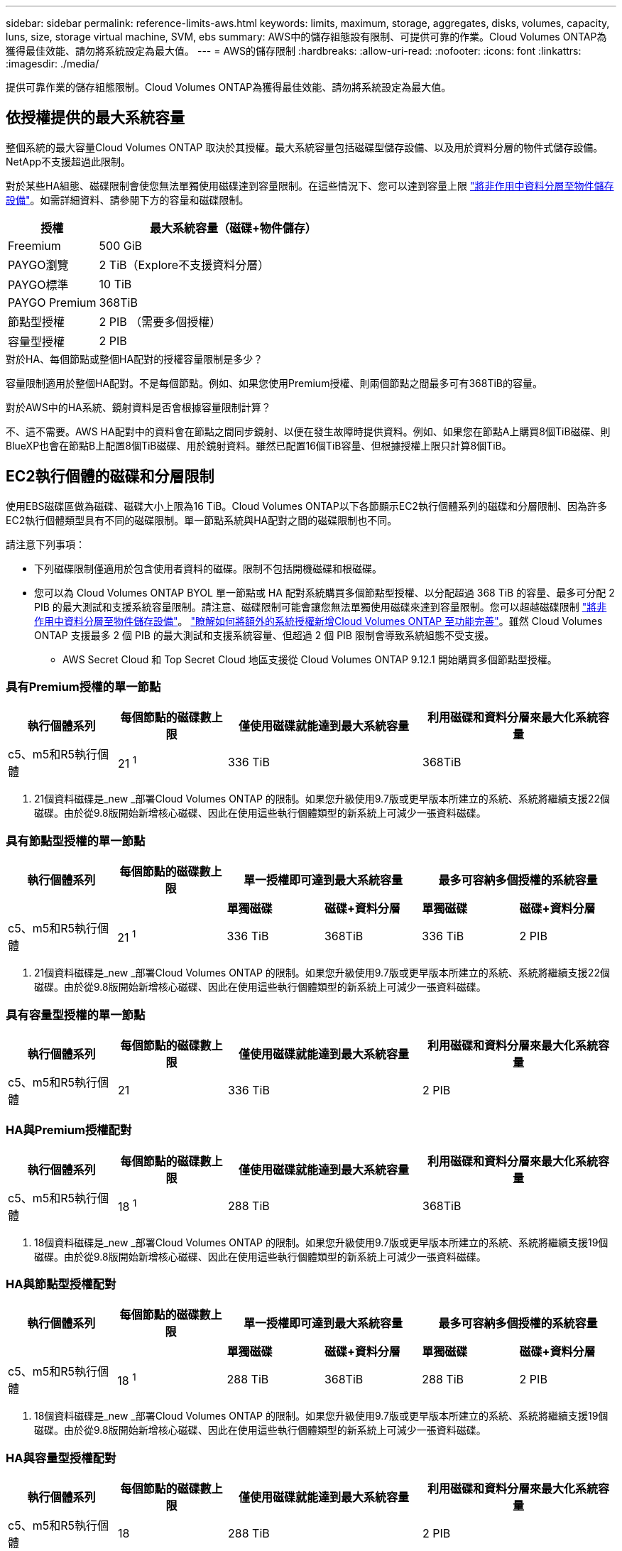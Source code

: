 ---
sidebar: sidebar 
permalink: reference-limits-aws.html 
keywords: limits, maximum, storage, aggregates, disks, volumes, capacity, luns, size, storage virtual machine, SVM, ebs 
summary: AWS中的儲存組態設有限制、可提供可靠的作業。Cloud Volumes ONTAP為獲得最佳效能、請勿將系統設定為最大值。 
---
= AWS的儲存限制
:hardbreaks:
:allow-uri-read: 
:nofooter: 
:icons: font
:linkattrs: 
:imagesdir: ./media/


[role="lead"]
提供可靠作業的儲存組態限制。Cloud Volumes ONTAP為獲得最佳效能、請勿將系統設定為最大值。



== 依授權提供的最大系統容量

整個系統的最大容量Cloud Volumes ONTAP 取決於其授權。最大系統容量包括磁碟型儲存設備、以及用於資料分層的物件式儲存設備。NetApp不支援超過此限制。

對於某些HA組態、磁碟限制會使您無法單獨使用磁碟達到容量限制。在這些情況下、您可以達到容量上限 https://docs.netapp.com/us-en/bluexp-cloud-volumes-ontap/concept-data-tiering.html["將非作用中資料分層至物件儲存設備"^]。如需詳細資料、請參閱下方的容量和磁碟限制。

[cols="25,75"]
|===
| 授權 | 最大系統容量（磁碟+物件儲存） 


| Freemium | 500 GiB 


| PAYGO瀏覽 | 2 TiB（Explore不支援資料分層） 


| PAYGO標準 | 10 TiB 


| PAYGO Premium | 368TiB 


| 節點型授權 | 2 PIB （需要多個授權） 


| 容量型授權 | 2 PIB 
|===
.對於HA、每個節點或整個HA配對的授權容量限制是多少？
容量限制適用於整個HA配對。不是每個節點。例如、如果您使用Premium授權、則兩個節點之間最多可有368TiB的容量。

.對於AWS中的HA系統、鏡射資料是否會根據容量限制計算？
不、這不需要。AWS HA配對中的資料會在節點之間同步鏡射、以便在發生故障時提供資料。例如、如果您在節點A上購買8個TiB磁碟、則BlueXP也會在節點B上配置8個TiB磁碟、用於鏡射資料。雖然已配置16個TiB容量、但根據授權上限只計算8個TiB。



== EC2執行個體的磁碟和分層限制

使用EBS磁碟區做為磁碟、磁碟大小上限為16 TiB。Cloud Volumes ONTAP以下各節顯示EC2執行個體系列的磁碟和分層限制、因為許多EC2執行個體類型具有不同的磁碟限制。單一節點系統與HA配對之間的磁碟限制也不同。

請注意下列事項：

* 下列磁碟限制僅適用於包含使用者資料的磁碟。限制不包括開機磁碟和根磁碟。
* 您可以為 Cloud Volumes ONTAP BYOL 單一節點或 HA 配對系統購買多個節點型授權、以分配超過 368 TiB 的容量、最多可分配 2 PIB 的最大測試和支援系統容量限制。請注意、磁碟限制可能會讓您無法單獨使用磁碟來達到容量限制。您可以超越磁碟限制 https://docs.netapp.com/us-en/bluexp-cloud-volumes-ontap/concept-data-tiering.html["將非作用中資料分層至物件儲存設備"^]。 https://docs.netapp.com/us-en/bluexp-cloud-volumes-ontap/task-manage-node-licenses.html["瞭解如何將額外的系統授權新增Cloud Volumes ONTAP 至功能完善"^]。雖然 Cloud Volumes ONTAP 支援最多 2 個 PIB 的最大測試和支援系統容量、但超過 2 個 PIB 限制會導致系統組態不受支援。
+
** AWS Secret Cloud 和 Top Secret Cloud 地區支援從 Cloud Volumes ONTAP 9.12.1 開始購買多個節點型授權。






=== 具有Premium授權的單一節點

[cols="18,18,32,32"]
|===
| 執行個體系列 | 每個節點的磁碟數上限 | 僅使用磁碟就能達到最大系統容量 | 利用磁碟和資料分層來最大化系統容量 


| c5、m5和R5執行個體 | 21 ^1^ | 336 TiB | 368TiB 
|===
. 21個資料磁碟是_new _部署Cloud Volumes ONTAP 的限制。如果您升級使用9.7版或更早版本所建立的系統、系統將繼續支援22個磁碟。由於從9.8版開始新增核心磁碟、因此在使用這些執行個體類型的新系統上可減少一張資料磁碟。




=== 具有節點型授權的單一節點

[cols="18,18,16,16,16,16"]
|===
| 執行個體系列 | 每個節點的磁碟數上限 2+| 單一授權即可達到最大系統容量 2+| 最多可容納多個授權的系統容量 


2+|  | *單獨磁碟* | *磁碟+資料分層* | *單獨磁碟* | *磁碟+資料分層* 


| c5、m5和R5執行個體 | 21 ^1^ | 336 TiB | 368TiB | 336 TiB | 2 PIB 
|===
. 21個資料磁碟是_new _部署Cloud Volumes ONTAP 的限制。如果您升級使用9.7版或更早版本所建立的系統、系統將繼續支援22個磁碟。由於從9.8版開始新增核心磁碟、因此在使用這些執行個體類型的新系統上可減少一張資料磁碟。




=== 具有容量型授權的單一節點

[cols="18,18,32,32"]
|===
| 執行個體系列 | 每個節點的磁碟數上限 | 僅使用磁碟就能達到最大系統容量 | 利用磁碟和資料分層來最大化系統容量 


| c5、m5和R5執行個體 | 21 | 336 TiB | 2 PIB 
|===


=== HA與Premium授權配對

[cols="18,18,32,32"]
|===
| 執行個體系列 | 每個節點的磁碟數上限 | 僅使用磁碟就能達到最大系統容量 | 利用磁碟和資料分層來最大化系統容量 


| c5、m5和R5執行個體 | 18 ^1^ | 288 TiB | 368TiB 
|===
. 18個資料磁碟是_new _部署Cloud Volumes ONTAP 的限制。如果您升級使用9.7版或更早版本所建立的系統、系統將繼續支援19個磁碟。由於從9.8版開始新增核心磁碟、因此在使用這些執行個體類型的新系統上可減少一張資料磁碟。




=== HA與節點型授權配對

[cols="18,18,16,16,16,16"]
|===
| 執行個體系列 | 每個節點的磁碟數上限 2+| 單一授權即可達到最大系統容量 2+| 最多可容納多個授權的系統容量 


2+|  | *單獨磁碟* | *磁碟+資料分層* | *單獨磁碟* | *磁碟+資料分層* 


| c5、m5和R5執行個體 | 18 ^1^ | 288 TiB | 368TiB | 288 TiB | 2 PIB 
|===
. 18個資料磁碟是_new _部署Cloud Volumes ONTAP 的限制。如果您升級使用9.7版或更早版本所建立的系統、系統將繼續支援19個磁碟。由於從9.8版開始新增核心磁碟、因此在使用這些執行個體類型的新系統上可減少一張資料磁碟。




=== HA與容量型授權配對

[cols="18,18,32,32"]
|===
| 執行個體系列 | 每個節點的磁碟數上限 | 僅使用磁碟就能達到最大系統容量 | 利用磁碟和資料分層來最大化系統容量 


| c5、m5和R5執行個體 | 18 | 288 TiB | 2 PIB 
|===


== Aggregate限制

使用AWS磁碟區做為磁碟、並將其分組為_aggregate。Cloud Volumes ONTAPAggregate可為磁碟區提供儲存設備。

[cols="2*"]
|===
| 參數 | 限制 


| 最大集合體數 | 單一節點：與磁碟限制HA配對相同：節點上有18個^1^ 


| 最大Aggregate大小 | 96 TiB原始容量^2^ 


| 每個集合體的磁碟數 | 1-6 ^3^ 


| 每個Aggregate的RAID群組數目上限 | 1. 
|===
附註：

. 無法在HA配對的兩個節點上建立18個Aggregate、因為這樣做會超過資料磁碟限制。
. Aggregate容量限制是根據組成Aggregate的磁碟而來。此限制不包括用於資料分層的物件儲存設備。
. 集合體中的所有磁碟大小必須相同。




== 儲存VM限制

有些組態可讓您建立更多的儲存VM（SVM）以Cloud Volumes ONTAP 供支援。

https://docs.netapp.com/us-en/bluexp-cloud-volumes-ontap/task-managing-svms-aws.html["瞭解如何建立額外的儲存VM"^]。

[cols="40,60"]
|===
| 授權類型 | 儲存VM限制 


| * Freemium *  a| 
* 總共24個儲存VM、共1、2、^




| *容量型PAYGO或BYOL*^3^  a| 
* 總共24個儲存VM、共1、2、^




| *基於節點的PAYGO*  a| 
* 1個儲存VM、用於處理資料
* 1個儲存VM、用於災難恢復




| *節點型BYOL*^4^  a| 
* 總共24個儲存VM、共1、2、^


|===
. 此限制可能較低、視您使用的EC2執行個體類型而定。每個執行個體的限制列於下節。
. 這24個儲存虛擬機器可提供資料、或是設定災難恢復（DR）。
. 對於容量型授權、額外的儲存虛擬機器不需要額外的授權成本、但每個儲存虛擬機器的最低容量費用為4 TiB。例如、如果您建立兩個儲存VM、每個VM都有2個TiB的已配置容量、則總共會收取8 TiB的費用。
. 對於節點型BYOL、Cloud Volumes ONTAP 預設情況下、除了第一部隨附的儲存虛擬機器之外、每個額外的_dataServing儲存虛擬機器都需要附加授權。請聯絡您的客戶團隊、以取得儲存VM附加授權。
+
您設定用於災難恢復（DR）的儲存VM不需要附加授權（免費）、但它們確實會根據儲存VM的限制而計算。例如、如果您有12個資料服務儲存VM和12個儲存VM設定用於災難恢復、則您已經達到極限、無法建立任何其他儲存VM。





=== 依EC2執行個體類型限制儲存VM

建立額外的儲存VM時、您需要將私有IP位址分配給連接埠e0a。下表列出每個介面的私有IP數量上限、Cloud Volumes ONTAP 以及部署完使用費率後、連接埠e0a上可用的IP位址數量。可用IP位址的數量、直接影響該組態的儲存VM數量上限。

[cols="6*"]
|===
| 組態 | 執行個體類型 | 每個介面的私有IP上限 | 部署後仍有IPS^1^ | 最大儲存VM數、不含管理LIF ^2、3 | 使用管理LIF ^2、3的最大儲存VM數 


.8+| *單一節點* | *。xlarge | 15 | 9. | 10. | 5. 


| *。2個大 | 15 | 9. | 10. | 5. 


| *。4xLarge | 30 | 24 | 24 | 12. 


| *。8xLarge | 30 | 24 | 24 | 12. 


| *。9xlarge | 30 | 24 | 24 | 12. 


| *。12xlarge | 30 | 24 | 24 | 12. 


| *。16xlarge | 50 | 44 | 24 | 12. 


| *。18xlarge | 50 | 44 | 24 | 12. 


.8+| *單一AZ*的HA配對 | *。xlarge | 15 | 10. | 11. | 5. 


| *。2個大 | 15 | 10. | 11. | 5. 


| *。4xLarge | 30 | 25 | 24 | 12. 


| *。8xLarge | 30 | 25 | 24 | 12. 


| *。9xlarge | 30 | 25 | 24 | 12. 


| *。12xlarge | 30 | 25 | 24 | 12. 


| *。16xlarge | 50 | 45 | 24 | 12. 


| *。18xlarge | 50 | 45 | 24 | 12. 


.8+| 多個AZ*中的HA配對 | *。xlarge | 15 | 12. | 13. | 13. 


| *。2個大 | 15 | 12. | 13. | 13. 


| *。4xLarge | 30 | 27 | 24 | 24 


| *。8xLarge | 30 | 27 | 24 | 24 


| *。9xlarge | 30 | 27 | 24 | 24 


| *。12xlarge | 30 | 27 | 24 | 24 


| *。16xlarge | 50 | 47 | 24 | 24 


| *。18xlarge | 50 | 47 | 24 | 24 
|===
. 此數字表示Cloud Volumes ONTAP 在部署及設定完物件後、連接埠e0a上有多少可用的_Remained_私有IP位址。例如、*。2xLarge系統每個網路介面最多可支援15個IP位址。在單一AZ中部署HA配對時、會將5個私有IP位址分配給連接埠e0a。因此、使用*。2xLarge執行個體類型的HA配對、還有10個私有IP位址可供其他儲存VM使用。
. 這些欄中所列的數字、包括了BlueXP預設會建立的初始儲存VM。例如、如果此欄中列出24個、表示您可以建立23個額外的儲存VM、總共24個。
. 儲存VM的管理LIF為選用功能。管理LIF可連線至SnapCenter 諸如VMware等管理工具。
+
因為它需要私有IP位址、所以會限制您可以建立的額外儲存VM數量。唯一的例外是多個AZs中的HA配對。在這種情況下、管理LIF的IP位址是_浮 點IP位址、因此不會計入_Private IP限制。





== 檔案與Volume限制

[cols="22,22,56"]
|===
| 邏輯儲存設備 | 參數 | 限制 


.2+| *檔案* | 最大尺寸 | 16 TiB 


| 每個Volume的最大值 | 磁碟區大小視情況而定、高達20億 


| * FlexClone Volumes * | 階層式複製深度^1^ | 499年 


.3+| *《*》卷* FlexVol | 每個節點的最大值 | 500 


| 最小尺寸 | 20 MB 


| 最大尺寸 | 100 TiB 


| * qtree * | 每FlexVol 個速度區塊的最大值 | 4、995 


| * Snapshot複本* | 每FlexVol 個速度區塊的最大值 | 1、023 
|===
. 階層式複製深度是FlexClone Volume的巢狀階層架構深度上限、可從單FlexVol 一的實體磁碟區建立。




== iSCSI儲存限制

[cols="3*"]
|===
| iSCSI儲存設備 | 參數 | 限制 


.4+| * LUN* | 每個節點的最大值 | 1 、 024 


| LUN對應的最大數目 | 1 、 024 


| 最大尺寸 | 16 TiB 


| 每個Volume的最大值 | 512 


| *群組* | 每個節點的最大值 | 256 


.2+| *啟動器* | 每個節點的最大值 | 512 


| 每個igroup的最大值 | 128/128 


| * iSCSI工作階段* | 每個節點的最大值 | 1 、 024 


.2+| *生命* | 每個連接埠的上限 | 32 


| 每個連接埠集的上限 | 32 


| * PortSets* | 每個節點的最大值 | 256 
|===
